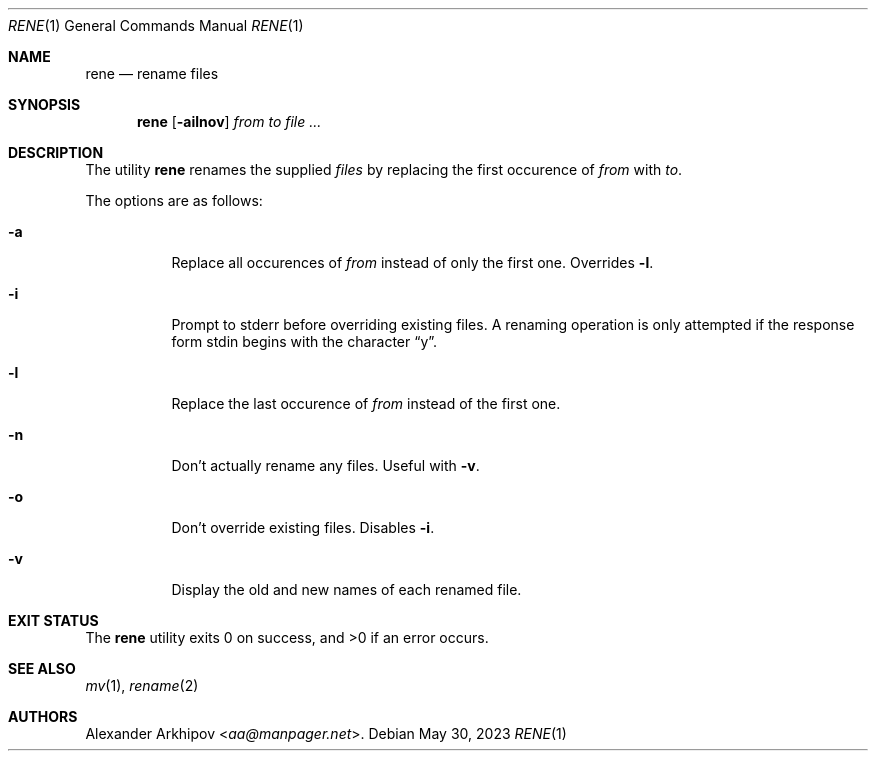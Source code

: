 .Dd May 30, 2023
.Dt RENE 1
.Os
.Sh NAME
.Nm rene
.Nd rename files
.Sh SYNOPSIS
.Nm
.Op Fl ailnov
.Ar from to file ...
.Sh DESCRIPTION
The utility
.Nm
renames the supplied
.Ar files
by replacing the first occurence of
.Ar from
with
.Ar to .
.Pp
The options are as follows:
.Bl -tag -width Ds
.It Fl a
Replace all occurences of
.Ar from
instead of only the first one.
Overrides
.Fl l .
.It Fl i
Prompt to stderr before overriding existing files.
A renaming operation is only attempted if the response form stdin begins with
the character
.Dq y .
.It Fl l
Replace the last occurence of
.Ar from
instead of the first one.
.It Fl n
Don't actually rename any files.
Useful with
.Fl v .
.It Fl o
Don't override existing files.
Disables
.Fl i .
.It Fl v
Display the old and new names of each renamed file.
.El
.Sh EXIT STATUS
.Ex -std
.Sh SEE ALSO
.Xr mv 1 ,
.Xr rename 2
.Sh AUTHORS
.An Alexander Arkhipov Aq Mt aa@manpager.net .
